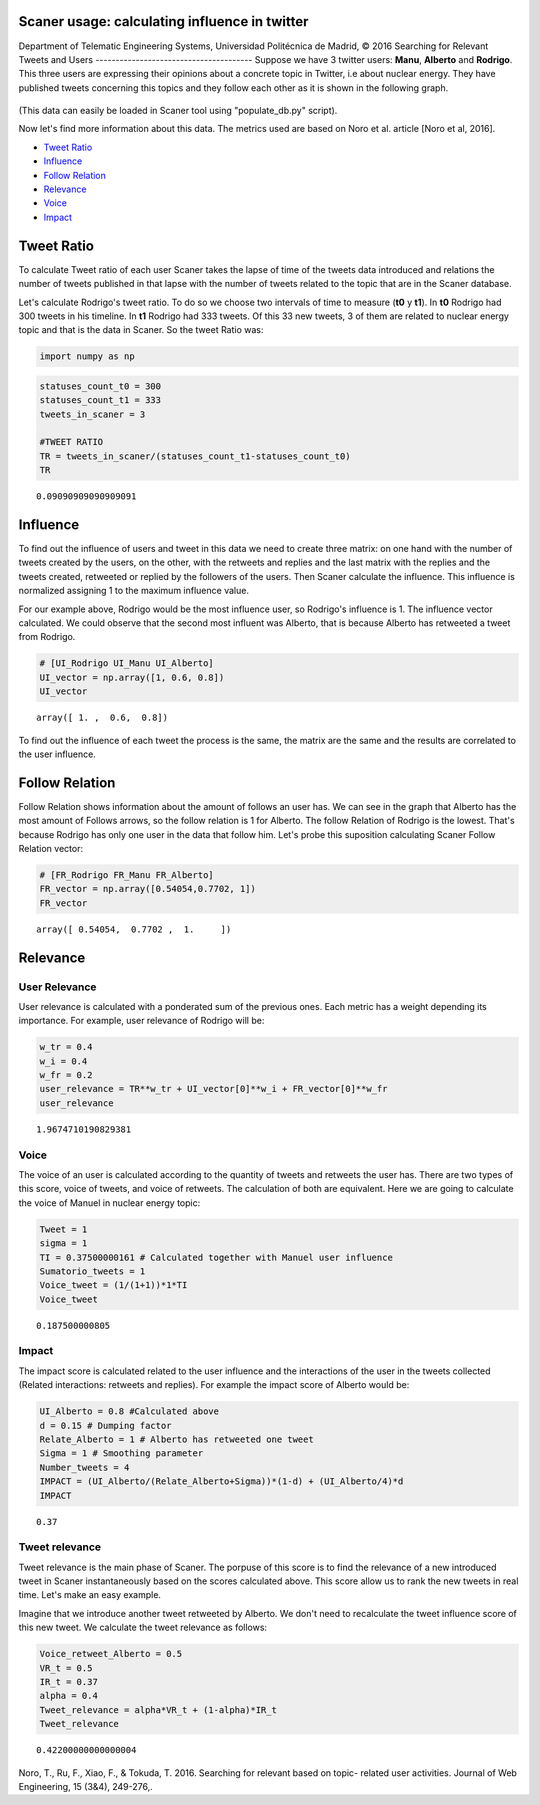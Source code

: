 
Scaner usage: calculating influence in twitter
==============================================

Department of Telematic Engineering Systems, Universidad Politécnica de
Madrid, © 2016 Searching for Relevant Tweets and Users
--------------------------------------- Suppose we have 3 twitter users:
**Manu**, **Alberto** and **Rodrigo**. This three users are expressing
their opinions about a concrete topic in Twitter, i.e about nuclear
energy. They have published tweets concerning this topics and they
follow each other as it is shown in the following graph.

.. figure:: files/example_graph.jpg
   :alt: 

(This data can easily be loaded in Scaner tool using "populate\_db.py"
script).

Now let's find more information about this data. The metrics used are
based on Noro et al. article [Noro et al, 2016].

-  `Tweet Ratio <#Tweet%20Ratio>`__
-  `Influence <#Influence>`__
-  `Follow Relation <#Follow%20Relation>`__
-  `Relevance <#Relevance>`__
-  `Voice <#Voice>`__
-  `Impact <#Impact>`__

Tweet Ratio
===========

To calculate Tweet ratio of each user Scaner takes the lapse of time of
the tweets data introduced and relations the number of tweets published
in that lapse with the number of tweets related to the topic that are in
the Scaner database.

Let's calculate Rodrigo's tweet ratio. To do so we choose two intervals
of time to measure (**t0** y **t1**). In **t0** Rodrigo had 300 tweets
in his timeline. In **t1** Rodrigo had 333 tweets. Of this 33 new
tweets, 3 of them are related to nuclear energy topic and that is the
data in Scaner. So the tweet Ratio was:

.. code:: python

    import numpy as np

.. code:: python

    statuses_count_t0 = 300
    statuses_count_t1 = 333
    tweets_in_scaner = 3
    
    #TWEET RATIO
    TR = tweets_in_scaner/(statuses_count_t1-statuses_count_t0)
    TR




.. parsed-literal::

    0.09090909090909091



Influence
=========

To find out the influence of users and tweet in this data we need to
create three matrix: on one hand with the number of tweets created by
the users, on the other, with the retweets and replies and the last
matrix with the replies and the tweets created, retweeted or replied by
the followers of the users. Then Scaner calculate the influence. This
influence is normalized assigning 1 to the maximum influence value.

For our example above, Rodrigo would be the most influence user, so
Rodrigo's influence is 1. The influence vector calculated. We could
observe that the second most influent was Alberto, that is because
Alberto has retweeted a tweet from Rodrigo.

.. code:: python

    # [UI_Rodrigo UI_Manu UI_Alberto]
    UI_vector = np.array([1, 0.6, 0.8])
    UI_vector




.. parsed-literal::

    array([ 1. ,  0.6,  0.8])



To find out the influence of each tweet the process is the same, the
matrix are the same and the results are correlated to the user
influence.

Follow Relation
===============

Follow Relation shows information about the amount of follows an user
has. We can see in the graph that Alberto has the most amount of Follows
arrows, so the follow relation is 1 for Alberto. The follow Relation of
Rodrigo is the lowest. That's because Rodrigo has only one user in the
data that follow him. Let's probe this suposition calculating Scaner
Follow Relation vector:

.. code:: python

    # [FR_Rodrigo FR_Manu FR_Alberto]
    FR_vector = np.array([0.54054,0.7702, 1])
    FR_vector




.. parsed-literal::

    array([ 0.54054,  0.7702 ,  1.     ])



Relevance
=========

User Relevance
~~~~~~~~~~~~~~

User relevance is calculated with a ponderated sum of the previous ones.
Each metric has a weight depending its importance. For example, user
relevance of Rodrigo will be:

.. code:: python

    w_tr = 0.4
    w_i = 0.4
    w_fr = 0.2
    user_relevance = TR**w_tr + UI_vector[0]**w_i + FR_vector[0]**w_fr
    user_relevance




.. parsed-literal::

    1.9674710190829381



Voice
~~~~~

The voice of an user is calculated according to the quantity of tweets
and retweets the user has. There are two types of this score, voice of
tweets, and voice of retweets. The calculation of both are equivalent.
Here we are going to calculate the voice of Manuel in nuclear energy
topic:

.. code:: python

    Tweet = 1
    sigma = 1
    TI = 0.37500000161 # Calculated together with Manuel user influence
    Sumatorio_tweets = 1
    Voice_tweet = (1/(1+1))*1*TI
    Voice_tweet




.. parsed-literal::

    0.187500000805



Impact
~~~~~~

The impact score is calculated related to the user influence and the
interactions of the user in the tweets collected (Related interactions:
retweets and replies). For example the impact score of Alberto would be:

.. code:: python

    UI_Alberto = 0.8 #Calculated above
    d = 0.15 # Dumping factor
    Relate_Alberto = 1 # Alberto has retweeted one tweet
    Sigma = 1 # Smoothing parameter
    Number_tweets = 4
    IMPACT = (UI_Alberto/(Relate_Alberto+Sigma))*(1-d) + (UI_Alberto/4)*d
    IMPACT




.. parsed-literal::

    0.37



Tweet relevance
~~~~~~~~~~~~~~~

Tweet relevance is the main phase of Scaner. The porpuse of this score
is to find the relevance of a new introduced tweet in Scaner
instantaneously based on the scores calculated above. This score allow
us to rank the new tweets in real time. Let's make an easy example.

Imagine that we introduce another tweet retweeted by Alberto. We don't
need to recalculate the tweet influence score of this new tweet. We
calculate the tweet relevance as follows:

.. code:: python

    Voice_retweet_Alberto = 0.5
    VR_t = 0.5
    IR_t = 0.37
    alpha = 0.4
    Tweet_relevance = alpha*VR_t + (1-alpha)*IR_t
    Tweet_relevance




.. parsed-literal::

    0.42200000000000004



Noro, T., Ru, F., Xiao, F., & Tokuda, T. 2016. Searching for relevant
based on topic- related user activities. Journal of Web Engineering, 15
(3&4), 249-276,.
